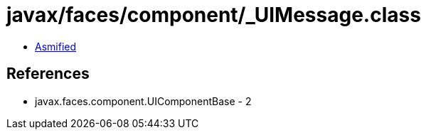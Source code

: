 = javax/faces/component/_UIMessage.class

 - link:_UIMessage-asmified.java[Asmified]

== References

 - javax.faces.component.UIComponentBase - 2
